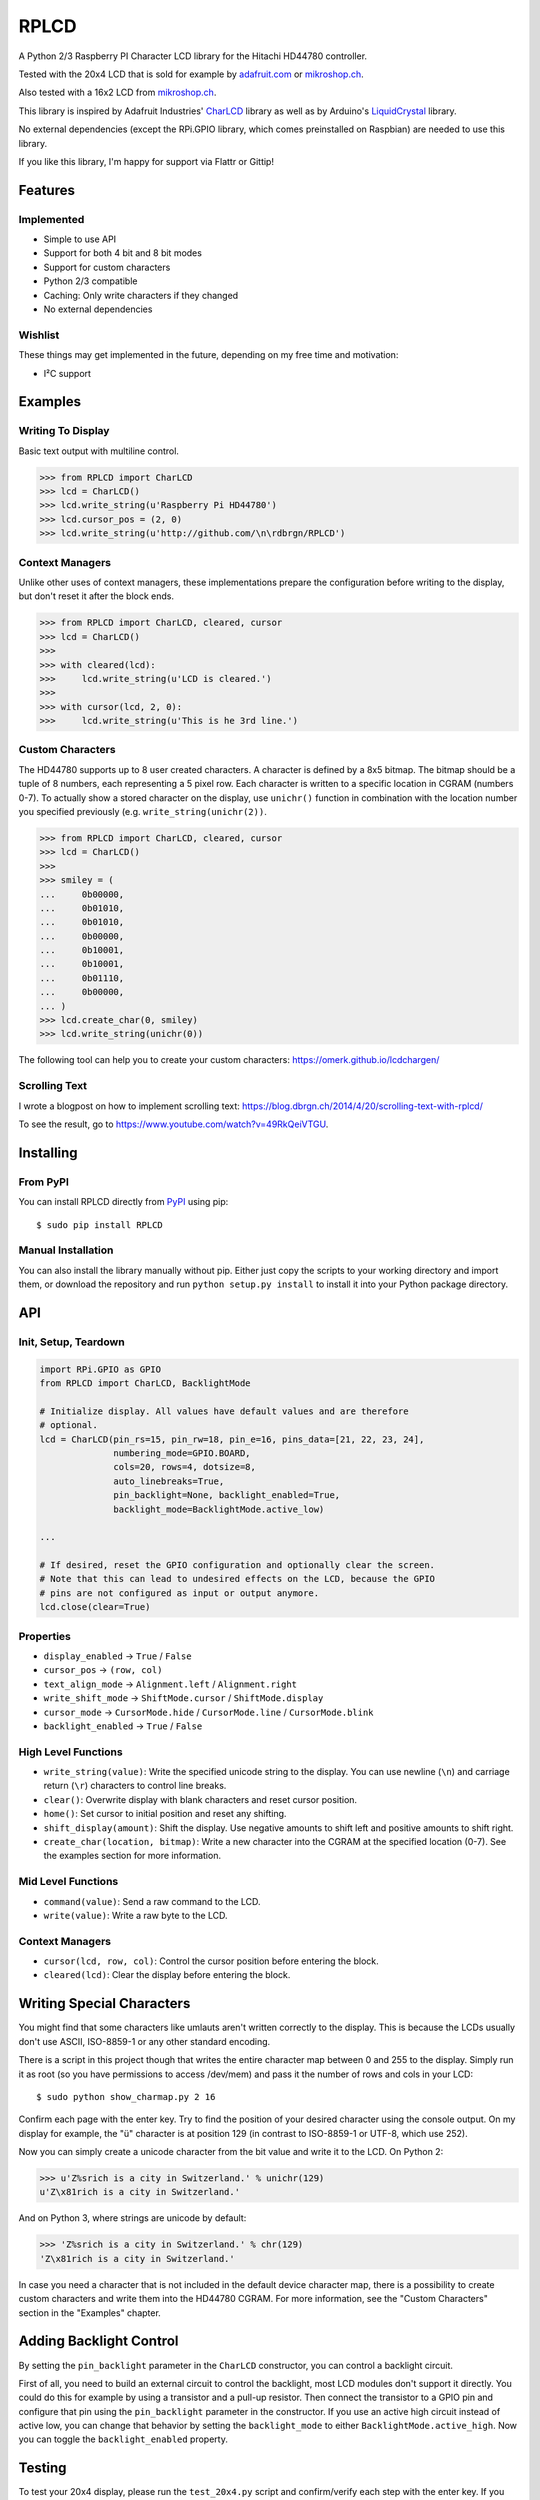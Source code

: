 RPLCD
#####

A Python 2/3 Raspberry PI Character LCD library for the Hitachi HD44780
controller.

Tested with the 20x4 LCD that is sold for example by `adafruit.com
<http://www.adafruit.com/products/198>`_ or `mikroshop.ch
<http://mikroshop.ch/LED_LCD.html?gruppe=7&artikel=84>`__.

Also tested with a 16x2 LCD from `mikroshop.ch
<http://mikroshop.ch/LED_LCD.html?gruppe=7&artikel=15>`__.

This library is inspired by Adafruit Industries' CharLCD_ library as well as by
Arduino's LiquidCrystal_ library.

No external dependencies (except the RPi.GPIO library, which comes preinstalled
on Raspbian) are needed to use this library.

If you like this library, I'm happy for support via Flattr or Gittip!

.. image:: http://api.flattr.com/button/flattr-badge-large.png
    :alt: Flattr this repo
    :target: https://flattr.com/submit/auto?user_id=danilo&url=https://github.com/dbrgn/RPLCD&title=RPLCD&tags=github,raspberry%20pi,python&category=software 

.. image:: https://dbrgn.ch/gittip-badge.png
    :alt: Gittip this repo
    :target: https://www.gittip.com/dbrgn/


Features
========

Implemented
-----------

- Simple to use API
- Support for both 4 bit and 8 bit modes
- Support for custom characters
- Python 2/3 compatible
- Caching: Only write characters if they changed
- No external dependencies

Wishlist
--------

These things may get implemented in the future, depending on my free time and
motivation:

- I²C support


Examples
========

Writing To Display
------------------

Basic text output with multiline control.

.. sourcecode:: python

    >>> from RPLCD import CharLCD
    >>> lcd = CharLCD()
    >>> lcd.write_string(u'Raspberry Pi HD44780')
    >>> lcd.cursor_pos = (2, 0)
    >>> lcd.write_string(u'http://github.com/\n\rdbrgn/RPLCD')

.. image:: https://raw.github.com/dbrgn/RPLCD/master/photo.jpg
    :alt: Photo of 20x4 LCD in action

Context Managers
----------------

Unlike other uses of context managers, these implementations prepare the
configuration before writing to the display, but don't reset it after the block
ends.

.. sourcecode:: python

    >>> from RPLCD import CharLCD, cleared, cursor
    >>> lcd = CharLCD()
    >>>
    >>> with cleared(lcd):
    >>>     lcd.write_string(u'LCD is cleared.')
    >>>
    >>> with cursor(lcd, 2, 0):
    >>>     lcd.write_string(u'This is he 3rd line.')

Custom Characters
-----------------

The HD44780 supports up to 8 user created characters. A character is defined by
a 8x5 bitmap. The bitmap should be a tuple of 8 numbers, each representing a 5
pixel row. Each character is written to a specific location in CGRAM (numbers
0-7). To actually show a stored character on the display, use ``unichr()``
function in combination with the location number you specified previously (e.g.
``write_string(unichr(2))``.

.. sourcecode:: python

    >>> from RPLCD import CharLCD, cleared, cursor
    >>> lcd = CharLCD()
    >>>
    >>> smiley = (
    ...     0b00000,
    ...     0b01010,
    ...     0b01010,
    ...     0b00000,
    ...     0b10001,
    ...     0b10001,
    ...     0b01110,
    ...     0b00000,
    ... )
    >>> lcd.create_char(0, smiley)
    >>> lcd.write_string(unichr(0))

The following tool can help you to create your custom characters:
https://omerk.github.io/lcdchargen/

Scrolling Text
--------------

I wrote a blogpost on how to implement scrolling text:
https://blog.dbrgn.ch/2014/4/20/scrolling-text-with-rplcd/

To see the result, go to https://www.youtube.com/watch?v=49RkQeiVTGU.


Installing
==========

From PyPI
---------

You can install RPLCD directly from `PyPI
<https://pypi.python.org/pypi/RPLCD/>`_ using pip::

    $ sudo pip install RPLCD

Manual Installation
-------------------

You can also install the library manually without pip. Either just copy the
scripts to your working directory and import them, or download the repository
and run ``python setup.py install`` to install it into your Python package
directory.


API
===

Init, Setup, Teardown
---------------------

.. sourcecode:: python

    import RPi.GPIO as GPIO
    from RPLCD import CharLCD, BacklightMode

    # Initialize display. All values have default values and are therefore
    # optional.
    lcd = CharLCD(pin_rs=15, pin_rw=18, pin_e=16, pins_data=[21, 22, 23, 24],
                  numbering_mode=GPIO.BOARD,
                  cols=20, rows=4, dotsize=8,
                  auto_linebreaks=True,
                  pin_backlight=None, backlight_enabled=True,
                  backlight_mode=BacklightMode.active_low)

    ...

    # If desired, reset the GPIO configuration and optionally clear the screen.
    # Note that this can lead to undesired effects on the LCD, because the GPIO
    # pins are not configured as input or output anymore.
    lcd.close(clear=True)

Properties
----------

- ``display_enabled`` -> ``True`` / ``False``
- ``cursor_pos`` -> ``(row, col)``
- ``text_align_mode`` -> ``Alignment.left`` / ``Alignment.right``
- ``write_shift_mode`` -> ``ShiftMode.cursor`` / ``ShiftMode.display``
- ``cursor_mode`` -> ``CursorMode.hide`` / ``CursorMode.line`` / ``CursorMode.blink``
- ``backlight_enabled`` -> ``True`` / ``False``

High Level Functions
--------------------

- ``write_string(value)``: Write the specified unicode string to the display.
  You can use newline (``\n``) and carriage return (``\r``) characters to
  control line breaks.
- ``clear()``: Overwrite display with blank characters and reset cursor position.
- ``home()``: Set cursor to initial position and reset any shifting.
- ``shift_display(amount)``: Shift the display. Use negative amounts to shift
  left and positive amounts to shift right.
- ``create_char(location, bitmap)``: Write a new character into the CGRAM at
  the specified location (0-7). See the examples section for more information.

Mid Level Functions
-------------------

- ``command(value)``: Send a raw command to the LCD.
- ``write(value)``: Write a raw byte to the LCD.

Context Managers
----------------

- ``cursor(lcd, row, col)``: Control the cursor position before entering the block.
- ``cleared(lcd)``: Clear the display before entering the block.


Writing Special Characters
==========================

You might find that some characters like umlauts aren't written correctly to the
display. This is because the LCDs usually don't use ASCII, ISO-8859-1 or any
other standard encoding.

There is a script in this project though that writes the entire character map
between 0 and 255 to the display. Simply run it as root (so you have
permissions to access /dev/mem) and pass it the number of rows and cols in your
LCD::

    $ sudo python show_charmap.py 2 16

Confirm each page with the enter key. Try to find the position of your desired
character using the console output. On my display for example, the "ü" character
is at position 129 (in contrast to ISO-8859-1 or UTF-8, which use 252).

Now you can simply create a unicode character from the bit value and write it
to the LCD. On Python 2:

.. code:: python

    >>> u'Z%srich is a city in Switzerland.' % unichr(129)
    u'Z\x81rich is a city in Switzerland.'

And on Python 3, where strings are unicode by default:

.. code:: python

    >>> 'Z%srich is a city in Switzerland.' % chr(129)
    'Z\x81rich is a city in Switzerland.'

In case you need a character that is not included in the default device
character map, there is a possibility to create custom characters and write them
into the HD44780 CGRAM. For more information, see the "Custom Characters"
section in the "Examples" chapter.


Adding Backlight Control
========================

By setting the ``pin_backlight`` parameter in the ``CharLCD`` constructor, you
can control a backlight circuit.

First of all, you need to build an external circuit to control the backlight,
most LCD modules don't support it directly. You could do this for example by
using a transistor and a pull-up resistor. Then connect the transistor to a GPIO
pin and configure that pin using the ``pin_backlight`` parameter in the
constructor. If you use an active high circuit instead of active low, you can
change that behavior by setting the  ``backlight_mode`` to either
``BacklightMode.active_high``. Now you can toggle the ``backlight_enabled``
property.


Testing
=======

To test your 20x4 display, please run the ``test_20x4.py`` script and
confirm/verify each step with the enter key. If you don't use the standard
wiring, make sure to add your pin numbers to the ``CharLCD`` constructor in
``test_20x4.py``.

To test a 16x2 display, procede as explained above, but use the ``test_16x2.py``
script instead.


Coding Guidelines
=================

`PEP8 <http://www.python.org/dev/peps/pep-0008/>`__ via `flake8
<https://pypi.python.org/pypi/flake8>`_ with max-line-width set to 99 and
E126-E128,C901 ignored::

    flake8 --max-line-length=99 --ignore=E126,E127,E128,C901 RPLCD/lcd.py


Resources
=========

- TC2004A-01 Data Sheet: http://www.adafruit.com/datasheets/TC2004A-01.pdf
- HD44780U Data Sheet: http://www.adafruit.com/datasheets/HD44780.pdf


License
=======

This code is licensed under the MIT license, see the `LICENSE file
<https://github.com/dbrgn/RPLCD/blob/master/LICENSE>`_ or `tldrlegal
<http://www.tldrlegal.com/license/mit-license>`_ for more information. 

The module ``RPLCD/enum.py`` is (c) 2004-2013 by Barry Warsaw. It was
distributed as part of the ``flufl.enum`` package under the LGPL License version
3 or later.


.. _charlcd: https://github.com/adafruit/Adafruit-Raspberry-Pi-Python-Code/tree/master/Adafruit_CharLCD
.. _liquidcrystal: http://arduino.cc/en/Reference/LiquidCrystal

